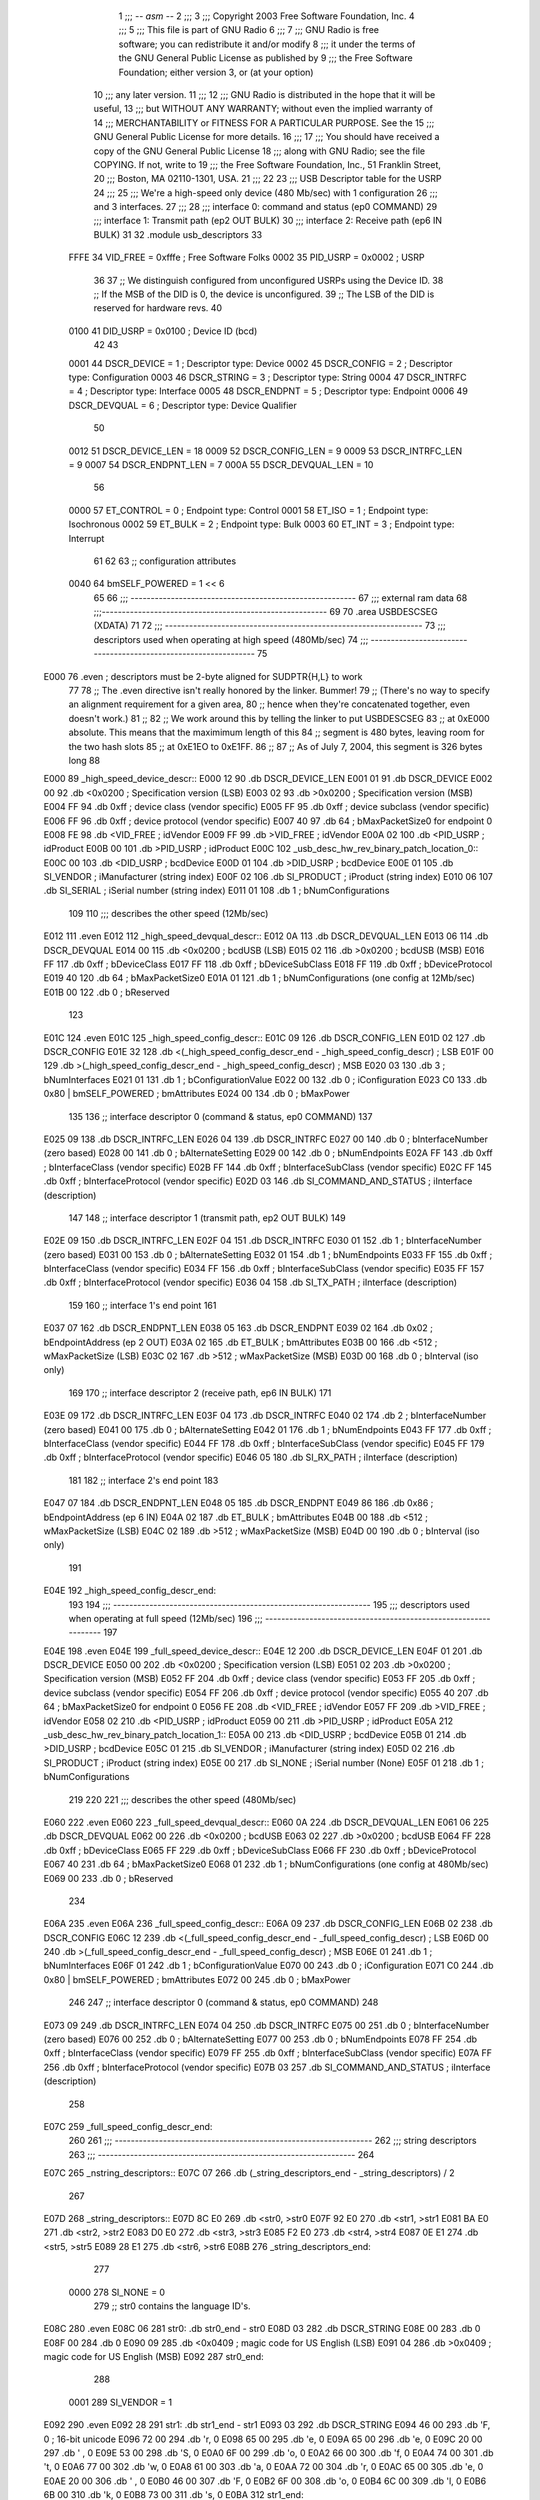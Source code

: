                               1 ;;; -*- asm -*-
                              2 ;;;
                              3 ;;; Copyright 2003 Free Software Foundation, Inc.
                              4 ;;; 
                              5 ;;; This file is part of GNU Radio
                              6 ;;; 
                              7 ;;; GNU Radio is free software; you can redistribute it and/or modify
                              8 ;;; it under the terms of the GNU General Public License as published by
                              9 ;;; the Free Software Foundation; either version 3, or (at your option)
                             10 ;;; any later version.
                             11 ;;; 
                             12 ;;; GNU Radio is distributed in the hope that it will be useful,
                             13 ;;; but WITHOUT ANY WARRANTY; without even the implied warranty of
                             14 ;;; MERCHANTABILITY or FITNESS FOR A PARTICULAR PURPOSE.  See the
                             15 ;;; GNU General Public License for more details.
                             16 ;;; 
                             17 ;;; You should have received a copy of the GNU General Public License
                             18 ;;; along with GNU Radio; see the file COPYING.  If not, write to
                             19 ;;; the Free Software Foundation, Inc., 51 Franklin Street,
                             20 ;;; Boston, MA 02110-1301, USA.
                             21 ;;;
                             22 	
                             23 ;;; USB Descriptor table for the USRP
                             24 ;;; 
                             25 ;;; We're a high-speed only device (480 Mb/sec) with 1 configuration
                             26 ;;; and 3 interfaces.  
                             27 ;;; 
                             28 ;;;	interface 0:	command and status (ep0 COMMAND)
                             29 ;;;	interface 1:	Transmit path (ep2 OUT BULK)
                             30 ;;;	interface 2:	Receive path (ep6 IN BULK)
                             31 
                             32 	.module usb_descriptors
                             33 	
                    FFFE     34 	VID_FREE	 = 0xfffe	; Free Software Folks
                    0002     35 	PID_USRP	 = 0x0002	; USRP
                             36 
                             37 	;; We distinguish configured from unconfigured USRPs using the Device ID.
                             38 	;; If the MSB of the DID is 0, the device is unconfigured.
                             39 	;; The LSB of the DID is reserved for hardware revs.
                             40 	
                    0100     41 	DID_USRP	 = 0x0100	; Device ID (bcd)
                             42 
                             43 	
                    0001     44 	DSCR_DEVICE	 =   1	; Descriptor type: Device
                    0002     45 	DSCR_CONFIG	 =   2	; Descriptor type: Configuration
                    0003     46 	DSCR_STRING	 =   3	; Descriptor type: String
                    0004     47 	DSCR_INTRFC	 =   4	; Descriptor type: Interface
                    0005     48 	DSCR_ENDPNT	 =   5	; Descriptor type: Endpoint
                    0006     49 	DSCR_DEVQUAL	 =   6	; Descriptor type: Device Qualifier
                             50 	
                    0012     51 	DSCR_DEVICE_LEN	 =  18
                    0009     52 	DSCR_CONFIG_LEN  =   9
                    0009     53 	DSCR_INTRFC_LEN  =   9
                    0007     54 	DSCR_ENDPNT_LEN  =   7
                    000A     55 	DSCR_DEVQUAL_LEN =  10
                             56 	
                    0000     57 	ET_CONTROL	 =   0	; Endpoint type: Control
                    0001     58 	ET_ISO		 =   1	; Endpoint type: Isochronous
                    0002     59 	ET_BULK		 =   2	; Endpoint type: Bulk
                    0003     60 	ET_INT		 =   3	; Endpoint type: Interrupt
                             61 	
                             62 	
                             63 	;; configuration attributes
                    0040     64 	bmSELF_POWERED	=	1 << 6
                             65 
                             66 ;;; --------------------------------------------------------
                             67 ;;;	external ram data
                             68 ;;;--------------------------------------------------------
                             69 	
                             70 	.area USBDESCSEG    (XDATA)
                             71 	
                             72 ;;; ----------------------------------------------------------------
                             73 ;;; descriptors used when operating at high speed (480Mb/sec)
                             74 ;;; ----------------------------------------------------------------
                             75 	
   E000                      76 	.even	; descriptors must be 2-byte aligned for SUDPTR{H,L} to work
                             77 
                             78 	;; The .even directive isn't really honored by the linker.  Bummer!
                             79 	;; (There's no way to specify an alignment requirement for a given area,
                             80 	;; hence when they're concatenated together, even doesn't work.)
                             81 	;; 
                             82 	;; We work around this by telling the linker to put USBDESCSEG
                             83 	;; at 0xE000 absolute.  This means that the maximimum length of this
                             84 	;; segment is 480 bytes, leaving room for the two hash slots 
                             85 	;; at 0xE1EO to 0xE1FF.  
                             86 	;; 
                             87 	;; As of July 7, 2004, this segment is 326 bytes long
                             88 	
   E000                      89 _high_speed_device_descr::
   E000 12                   90 	.db	DSCR_DEVICE_LEN
   E001 01                   91 	.db	DSCR_DEVICE
   E002 00                   92 	.db	<0x0200		; Specification version (LSB)
   E003 02                   93 	.db	>0x0200		; Specification version (MSB)
   E004 FF                   94 	.db	0xff		; device class (vendor specific)
   E005 FF                   95 	.db	0xff		; device subclass (vendor specific)
   E006 FF                   96 	.db	0xff		; device protocol (vendor specific)
   E007 40                   97 	.db	64		; bMaxPacketSize0 for endpoint 0
   E008 FE                   98 	.db	<VID_FREE	; idVendor
   E009 FF                   99 	.db	>VID_FREE	; idVendor
   E00A 02                  100 	.db	<PID_USRP	; idProduct
   E00B 00                  101 	.db	>PID_USRP	; idProduct
   E00C                     102 _usb_desc_hw_rev_binary_patch_location_0::
   E00C 00                  103 	.db	<DID_USRP	; bcdDevice
   E00D 01                  104 	.db	>DID_USRP	; bcdDevice
   E00E 01                  105 	.db	SI_VENDOR	; iManufacturer (string index)
   E00F 02                  106 	.db	SI_PRODUCT	; iProduct (string index)
   E010 06                  107 	.db	SI_SERIAL	; iSerial number (string index)
   E011 01                  108 	.db	1		; bNumConfigurations
                            109 	
                            110 ;;; describes the other speed (12Mb/sec)
   E012                     111 	.even
   E012                     112 _high_speed_devqual_descr::
   E012 0A                  113 	.db	DSCR_DEVQUAL_LEN
   E013 06                  114 	.db	DSCR_DEVQUAL
   E014 00                  115 	.db	<0x0200		; bcdUSB (LSB)
   E015 02                  116 	.db	>0x0200		; bcdUSB (MSB)
   E016 FF                  117 	.db	0xff		; bDeviceClass
   E017 FF                  118 	.db	0xff		; bDeviceSubClass
   E018 FF                  119 	.db	0xff		; bDeviceProtocol
   E019 40                  120 	.db	64		; bMaxPacketSize0
   E01A 01                  121 	.db	1		; bNumConfigurations (one config at 12Mb/sec)
   E01B 00                  122 	.db	0		; bReserved
                            123 	
   E01C                     124 	.even
   E01C                     125 _high_speed_config_descr::	
   E01C 09                  126 	.db	DSCR_CONFIG_LEN
   E01D 02                  127 	.db	DSCR_CONFIG
   E01E 32                  128 	.db	<(_high_speed_config_descr_end - _high_speed_config_descr) ; LSB
   E01F 00                  129 	.db	>(_high_speed_config_descr_end - _high_speed_config_descr) ; MSB
   E020 03                  130 	.db	3		; bNumInterfaces
   E021 01                  131 	.db	1		; bConfigurationValue
   E022 00                  132 	.db	0		; iConfiguration
   E023 C0                  133 	.db	0x80 | bmSELF_POWERED ; bmAttributes
   E024 00                  134 	.db	0		; bMaxPower
                            135 
                            136 	;; interface descriptor 0 (command & status, ep0 COMMAND)
                            137 	
   E025 09                  138 	.db	DSCR_INTRFC_LEN
   E026 04                  139 	.db	DSCR_INTRFC
   E027 00                  140 	.db	0		; bInterfaceNumber (zero based)
   E028 00                  141 	.db	0		; bAlternateSetting
   E029 00                  142 	.db	0		; bNumEndpoints
   E02A FF                  143 	.db	0xff		; bInterfaceClass (vendor specific)
   E02B FF                  144 	.db	0xff		; bInterfaceSubClass (vendor specific)
   E02C FF                  145 	.db	0xff		; bInterfaceProtocol (vendor specific)
   E02D 03                  146 	.db	SI_COMMAND_AND_STATUS	; iInterface (description)
                            147 
                            148 	;; interface descriptor 1 (transmit path, ep2 OUT BULK)
                            149 	
   E02E 09                  150 	.db	DSCR_INTRFC_LEN
   E02F 04                  151 	.db	DSCR_INTRFC
   E030 01                  152 	.db	1		; bInterfaceNumber (zero based)
   E031 00                  153 	.db	0		; bAlternateSetting
   E032 01                  154 	.db	1		; bNumEndpoints
   E033 FF                  155 	.db	0xff		; bInterfaceClass (vendor specific)
   E034 FF                  156 	.db	0xff		; bInterfaceSubClass (vendor specific)
   E035 FF                  157 	.db	0xff		; bInterfaceProtocol (vendor specific)
   E036 04                  158 	.db	SI_TX_PATH	; iInterface (description)
                            159 
                            160 	;; interface 1's end point
                            161 
   E037 07                  162 	.db	DSCR_ENDPNT_LEN
   E038 05                  163 	.db	DSCR_ENDPNT
   E039 02                  164 	.db	0x02		; bEndpointAddress (ep 2 OUT)
   E03A 02                  165 	.db	ET_BULK		; bmAttributes
   E03B 00                  166 	.db	<512		; wMaxPacketSize (LSB)
   E03C 02                  167 	.db	>512		; wMaxPacketSize (MSB)
   E03D 00                  168 	.db	0		; bInterval (iso only)
                            169 
                            170 	;; interface descriptor 2 (receive path, ep6 IN BULK)
                            171 	
   E03E 09                  172 	.db	DSCR_INTRFC_LEN
   E03F 04                  173 	.db	DSCR_INTRFC
   E040 02                  174 	.db	2		; bInterfaceNumber (zero based)
   E041 00                  175 	.db	0		; bAlternateSetting
   E042 01                  176 	.db	1		; bNumEndpoints
   E043 FF                  177 	.db	0xff		; bInterfaceClass (vendor specific)
   E044 FF                  178 	.db	0xff		; bInterfaceSubClass (vendor specific)
   E045 FF                  179 	.db	0xff		; bInterfaceProtocol (vendor specific)
   E046 05                  180 	.db	SI_RX_PATH	; iInterface (description)
                            181 
                            182 	;; interface 2's end point
                            183 
   E047 07                  184 	.db	DSCR_ENDPNT_LEN
   E048 05                  185 	.db	DSCR_ENDPNT
   E049 86                  186 	.db	0x86		; bEndpointAddress (ep 6 IN)
   E04A 02                  187 	.db	ET_BULK		; bmAttributes
   E04B 00                  188 	.db	<512		; wMaxPacketSize (LSB)
   E04C 02                  189 	.db	>512		; wMaxPacketSize (MSB)
   E04D 00                  190 	.db	0		; bInterval (iso only)
                            191 
   E04E                     192 _high_speed_config_descr_end:		
                            193 
                            194 ;;; ----------------------------------------------------------------
                            195 ;;; descriptors used when operating at full speed (12Mb/sec)
                            196 ;;; ----------------------------------------------------------------
                            197 
   E04E                     198 	.even
   E04E                     199 _full_speed_device_descr::	
   E04E 12                  200 	.db	DSCR_DEVICE_LEN
   E04F 01                  201 	.db	DSCR_DEVICE
   E050 00                  202 	.db	<0x0200		; Specification version (LSB)
   E051 02                  203 	.db	>0x0200		; Specification version (MSB)
   E052 FF                  204 	.db	0xff		; device class (vendor specific)
   E053 FF                  205 	.db	0xff		; device subclass (vendor specific)
   E054 FF                  206 	.db	0xff		; device protocol (vendor specific)
   E055 40                  207 	.db	64		; bMaxPacketSize0 for endpoint 0
   E056 FE                  208 	.db	<VID_FREE	; idVendor
   E057 FF                  209 	.db	>VID_FREE	; idVendor
   E058 02                  210 	.db	<PID_USRP	; idProduct
   E059 00                  211 	.db	>PID_USRP	; idProduct
   E05A                     212 _usb_desc_hw_rev_binary_patch_location_1::
   E05A 00                  213 	.db	<DID_USRP	; bcdDevice
   E05B 01                  214 	.db	>DID_USRP	; bcdDevice
   E05C 01                  215 	.db	SI_VENDOR	; iManufacturer (string index)
   E05D 02                  216 	.db	SI_PRODUCT	; iProduct (string index)
   E05E 00                  217 	.db	SI_NONE		; iSerial number (None)
   E05F 01                  218 	.db	1		; bNumConfigurations
                            219 	
                            220 	
                            221 ;;; describes the other speed (480Mb/sec)
   E060                     222 	.even
   E060                     223 _full_speed_devqual_descr::
   E060 0A                  224 	.db	DSCR_DEVQUAL_LEN
   E061 06                  225 	.db	DSCR_DEVQUAL
   E062 00                  226 	.db	<0x0200		; bcdUSB
   E063 02                  227 	.db	>0x0200		; bcdUSB
   E064 FF                  228 	.db	0xff		; bDeviceClass
   E065 FF                  229 	.db	0xff		; bDeviceSubClass
   E066 FF                  230 	.db	0xff		; bDeviceProtocol
   E067 40                  231 	.db	64		; bMaxPacketSize0
   E068 01                  232 	.db	1		; bNumConfigurations (one config at 480Mb/sec)
   E069 00                  233 	.db	0		; bReserved
                            234 	
   E06A                     235 	.even
   E06A                     236 _full_speed_config_descr::	
   E06A 09                  237 	.db	DSCR_CONFIG_LEN
   E06B 02                  238 	.db	DSCR_CONFIG
   E06C 12                  239 	.db	<(_full_speed_config_descr_end - _full_speed_config_descr) ; LSB
   E06D 00                  240 	.db	>(_full_speed_config_descr_end - _full_speed_config_descr) ; MSB
   E06E 01                  241 	.db	1		; bNumInterfaces
   E06F 01                  242 	.db	1		; bConfigurationValue
   E070 00                  243 	.db	0		; iConfiguration
   E071 C0                  244 	.db	0x80 | bmSELF_POWERED ; bmAttributes
   E072 00                  245 	.db	0		; bMaxPower
                            246 
                            247 	;; interface descriptor 0 (command & status, ep0 COMMAND)
                            248 	
   E073 09                  249 	.db	DSCR_INTRFC_LEN
   E074 04                  250 	.db	DSCR_INTRFC
   E075 00                  251 	.db	0		; bInterfaceNumber (zero based)
   E076 00                  252 	.db	0		; bAlternateSetting
   E077 00                  253 	.db	0		; bNumEndpoints
   E078 FF                  254 	.db	0xff		; bInterfaceClass (vendor specific)
   E079 FF                  255 	.db	0xff		; bInterfaceSubClass (vendor specific)
   E07A FF                  256 	.db	0xff		; bInterfaceProtocol (vendor specific)
   E07B 03                  257 	.db	SI_COMMAND_AND_STATUS	; iInterface (description)
                            258 	
   E07C                     259 _full_speed_config_descr_end:	
                            260 	
                            261 ;;; ----------------------------------------------------------------
                            262 ;;;			string descriptors
                            263 ;;; ----------------------------------------------------------------
                            264 
   E07C                     265 _nstring_descriptors::
   E07C 07                  266 	.db	(_string_descriptors_end - _string_descriptors) / 2
                            267 
   E07D                     268 _string_descriptors::
   E07D 8C E0               269 	.db	<str0, >str0
   E07F 92 E0               270 	.db	<str1, >str1
   E081 BA E0               271 	.db	<str2, >str2
   E083 D0 E0               272 	.db	<str3, >str3
   E085 F2 E0               273 	.db	<str4, >str4
   E087 0E E1               274 	.db	<str5, >str5
   E089 28 E1               275 	.db	<str6, >str6
   E08B                     276 _string_descriptors_end:
                            277 
                    0000    278 	SI_NONE = 0
                            279 	;; str0 contains the language ID's.
   E08C                     280 	.even
   E08C 06                  281 str0:	.db	str0_end - str0
   E08D 03                  282 	.db	DSCR_STRING
   E08E 00                  283 	.db	0
   E08F 00                  284 	.db	0
   E090 09                  285 	.db	<0x0409		; magic code for US English (LSB)
   E091 04                  286 	.db	>0x0409		; magic code for US English (MSB)
   E092                     287 str0_end:
                            288 
                    0001    289 	SI_VENDOR = 1
   E092                     290 	.even
   E092 28                  291 str1:	.db	str1_end - str1
   E093 03                  292 	.db	DSCR_STRING
   E094 46 00               293 	.db	'F, 0		; 16-bit unicode
   E096 72 00               294 	.db	'r, 0
   E098 65 00               295 	.db	'e, 0
   E09A 65 00               296 	.db	'e, 0
   E09C 20 00               297 	.db	' , 0
   E09E 53 00               298 	.db	'S, 0
   E0A0 6F 00               299 	.db	'o, 0
   E0A2 66 00               300 	.db	'f, 0
   E0A4 74 00               301 	.db	't, 0
   E0A6 77 00               302 	.db	'w, 0
   E0A8 61 00               303 	.db	'a, 0
   E0AA 72 00               304 	.db	'r, 0
   E0AC 65 00               305 	.db	'e, 0
   E0AE 20 00               306 	.db	' , 0
   E0B0 46 00               307 	.db	'F, 0
   E0B2 6F 00               308 	.db	'o, 0
   E0B4 6C 00               309 	.db	'l, 0
   E0B6 6B 00               310 	.db	'k, 0
   E0B8 73 00               311 	.db	's, 0
   E0BA                     312 str1_end:
                            313 
                    0002    314 	SI_PRODUCT = 2
   E0BA                     315 	.even
   E0BA 16                  316 str2:	.db	str2_end - str2
   E0BB 03                  317 	.db	DSCR_STRING
   E0BC 55 00               318 	.db	'U, 0
   E0BE 53 00               319 	.db	'S, 0
   E0C0 52 00               320 	.db	'R, 0
   E0C2 50 00               321 	.db	'P, 0
   E0C4 20 00               322 	.db	' , 0
   E0C6 52 00               323 	.db	'R, 0
   E0C8 65 00               324 	.db	'e, 0
   E0CA 76 00               325 	.db	'v, 0
   E0CC 20 00               326 	.db	' , 0
   E0CE                     327 _usb_desc_hw_rev_ascii_patch_location_0::
   E0CE 3F 00               328 	.db	'?, 0
   E0D0                     329 str2_end:
                            330 
                    0003    331 	SI_COMMAND_AND_STATUS = 3
   E0D0                     332 	.even
   E0D0 22                  333 str3:	.db	str3_end - str3
   E0D1 03                  334 	.db	DSCR_STRING
   E0D2 43 00               335 	.db	'C, 0
   E0D4 6F 00               336 	.db	'o, 0
   E0D6 6D 00               337 	.db	'm, 0
   E0D8 6D 00               338 	.db	'm, 0
   E0DA 61 00               339 	.db	'a, 0
   E0DC 6E 00               340 	.db	'n, 0
   E0DE 64 00               341 	.db	'd, 0
   E0E0 20 00               342 	.db	' , 0
   E0E2 26 00               343 	.db	'&, 0
   E0E4 20 00               344 	.db	' , 0
   E0E6 53 00               345 	.db	'S, 0
   E0E8 74 00               346 	.db	't, 0
   E0EA 61 00               347 	.db	'a, 0
   E0EC 74 00               348 	.db	't, 0
   E0EE 75 00               349 	.db	'u, 0
   E0F0 73 00               350 	.db	's, 0
   E0F2                     351 str3_end:
                            352 
                    0004    353 	SI_TX_PATH = 4
   E0F2                     354 	.even
   E0F2 1C                  355 str4:	.db	str4_end - str4
   E0F3 03                  356 	.db	DSCR_STRING
   E0F4 54 00               357 	.db	'T, 0
   E0F6 72 00               358 	.db	'r, 0
   E0F8 61 00               359 	.db	'a, 0
   E0FA 6E 00               360 	.db	'n, 0
   E0FC 73 00               361 	.db	's, 0
   E0FE 6D 00               362 	.db	'm, 0
   E100 69 00               363 	.db	'i, 0
   E102 74 00               364 	.db	't, 0
   E104 20 00               365 	.db	' , 0
   E106 50 00               366 	.db	'P, 0
   E108 61 00               367 	.db	'a, 0
   E10A 74 00               368 	.db	't, 0
   E10C 68 00               369 	.db	'h, 0
   E10E                     370 str4_end:
                            371 
                    0005    372 	SI_RX_PATH = 5
   E10E                     373 	.even
   E10E 1A                  374 str5:	.db	str5_end - str5
   E10F 03                  375 	.db	DSCR_STRING
   E110 52 00               376 	.db	'R, 0
   E112 65 00               377 	.db	'e, 0
   E114 63 00               378 	.db	'c, 0
   E116 65 00               379 	.db	'e, 0
   E118 69 00               380 	.db	'i, 0
   E11A 76 00               381 	.db	'v, 0
   E11C 65 00               382 	.db	'e, 0
   E11E 20 00               383 	.db	' , 0
   E120 50 00               384 	.db	'P, 0
   E122 61 00               385 	.db	'a, 0
   E124 74 00               386 	.db	't, 0
   E126 68 00               387 	.db	'h, 0
   E128                     388 str5_end:
                            389 
                    0006    390 	SI_SERIAL = 6
   E128                     391 	.even
   E128 12                  392 str6:	.db	str6_end - str6
   E129 03                  393 	.db	DSCR_STRING
   E12A                     394 _usb_desc_serial_number_ascii::
   E12A 33 00               395 	.db	'3, 0
   E12C 2E 00               396 	.db	'., 0
   E12E 31 00               397 	.db	'1, 0
   E130 34 00               398 	.db	'4, 0
   E132 31 00               399 	.db	'1, 0
   E134 35 00               400 	.db	'5, 0
   E136 39 00               401 	.db	'9, 0
   E138 33 00               402 	.db	'3, 0
   E13A                     403 str6_end:
                            404 
